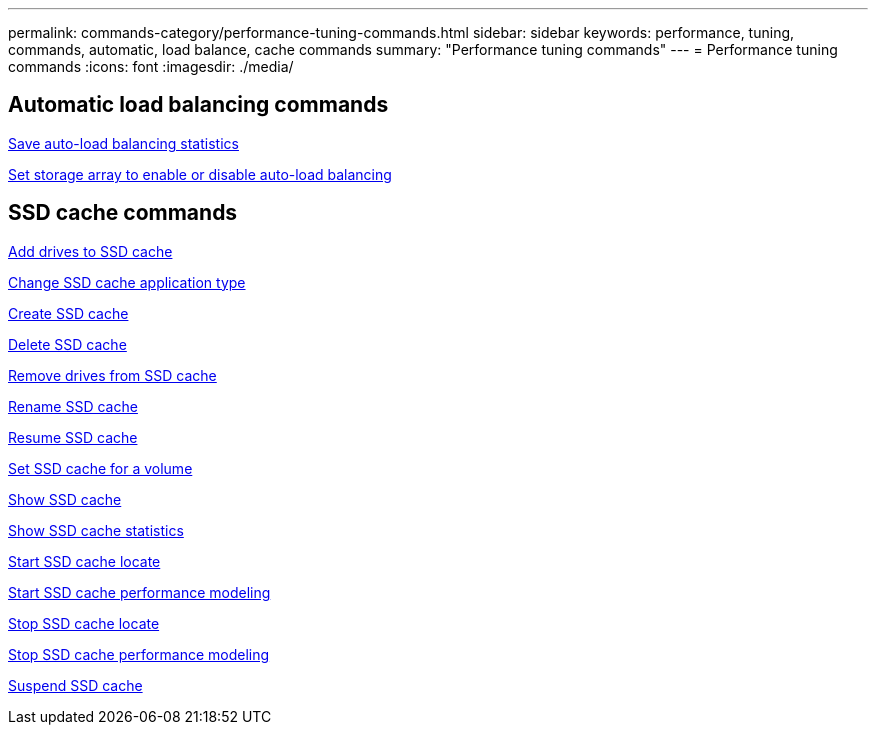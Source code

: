 ---
permalink: commands-category/performance-tuning-commands.html
sidebar: sidebar
keywords: performance, tuning, commands, automatic, load balance, cache commands
summary: "Performance tuning commands"
---
= Performance tuning commands
:icons: font
:imagesdir: ./media/


== Automatic load balancing commands

link:../commands-a-z/save-storagearray-autoloadbalancestatistics-file.html[Save auto-load balancing statistics]

link:../commands-a-z/set-storagearray-autoloadbalancingenable.html[Set storage array to enable or disable auto-load balancing]

== SSD cache commands

link:../commands-a-z/add-drives-to-ssd-cache.html[Add drives to SSD cache]

link:../commands-a-z/change-ssd-cache-application-type.html[Change SSD cache application type]

link:../commands-a-z/create-ssdcache.html[Create SSD cache]

link:../commands-a-z/delete-ssdcache.html[Delete SSD cache]

link:../commands-a-z/remove-drives-from-ssd-cache.html[Remove drives from SSD cache]

link:../commands-a-z/rename-ssd-cache.html[Rename SSD cache]

link:../commands-a-z/resume-ssdcache.html[Resume SSD cache]

link:../commands-a-z/set-volume-ssdcacheenabled.html[Set SSD cache for a volume]

link:../commands-a-z/show-ssd-cache.html[Show SSD cache]

link:../commands-a-z/show-ssd-cache-statistics.html[Show SSD cache statistics]

link:../commands-a-z/start-ssdcache-locate.html[Start SSD cache locate]

link:../commands-a-z/start-ssdcache-performancemodeling.html[Start SSD cache performance modeling]

link:../commands-a-z/stop-ssdcache-locate.html[Stop SSD cache locate]

link:../commands-a-z/stop-ssdcache-performancemodeling.html[Stop SSD cache performance modeling]

link:../commands-a-z/suspend-ssdcache.html[Suspend SSD cache]
